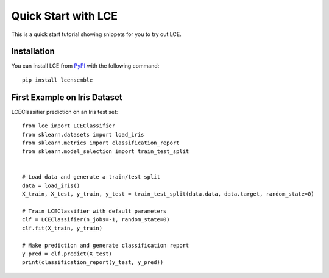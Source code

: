 #####################################
Quick Start with LCE
#####################################

This is a quick start tutorial showing snippets for you to try out LCE.


Installation
============

You can install LCE from `PyPI <https://pypi.org/project/lcensemble/>`_ with the following command::

	pip install lcensemble
	

First Example on Iris Dataset
=============================

LCEClassifier prediction on an Iris test set::

	from lce import LCEClassifier
	from sklearn.datasets import load_iris
	from sklearn.metrics import classification_report
	from sklearn.model_selection import train_test_split


	# Load data and generate a train/test split
	data = load_iris()
	X_train, X_test, y_train, y_test = train_test_split(data.data, data.target, random_state=0)

	# Train LCEClassifier with default parameters
	clf = LCEClassifier(n_jobs=-1, random_state=0)
	clf.fit(X_train, y_train)

	# Make prediction and generate classification report
	y_pred = clf.predict(X_test)
	print(classification_report(y_test, y_pred))